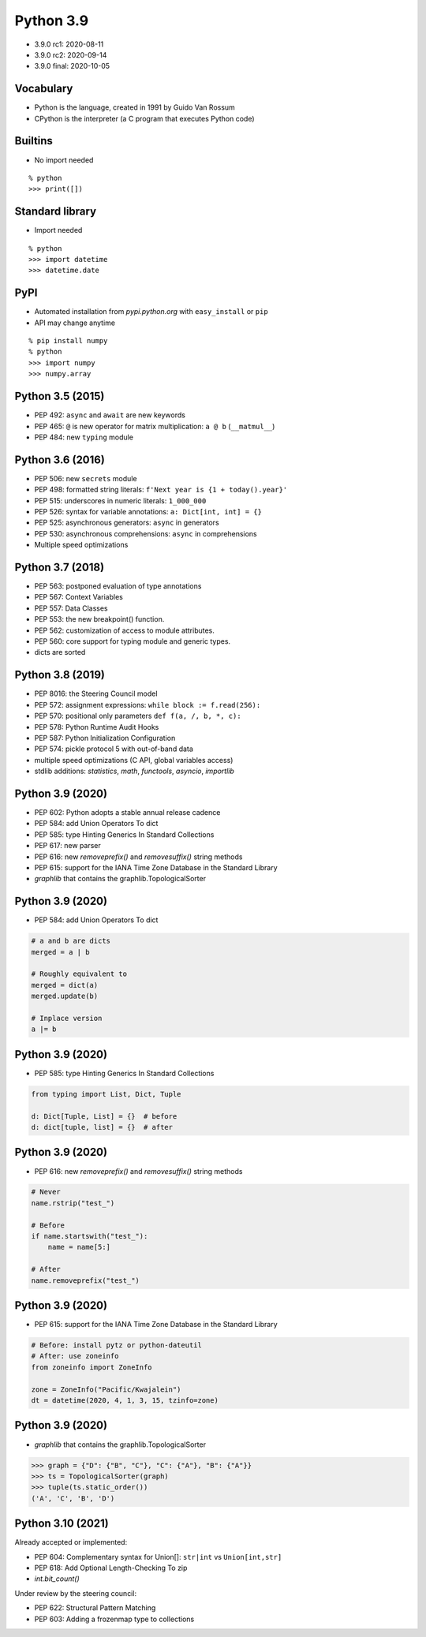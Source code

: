 
==========
Python 3.9
==========

+ 3.9.0 rc1: 2020-08-11
+ 3.9.0 rc2: 2020-09-14
+ 3.9.0 final: 2020-10-05

----------
Vocabulary
----------

+ Python is the language, created in 1991 by Guido Van Rossum
+ CPython is the interpreter (a C program that executes Python code)

--------
Builtins
--------

+ No import needed

::

    % python
    >>> print([])

----------------
Standard library
----------------

+ Import needed

::

    % python
    >>> import datetime
    >>> datetime.date

----
PyPI
----

+ Automated installation from *pypi.python.org* with ``easy_install`` or ``pip``
+ API may change anytime

::

    % pip install numpy
    % python
    >>> import numpy
    >>> numpy.array

-----------------
Python 3.5 (2015)
-----------------

+ PEP 492: ``async`` and ``await`` are new keywords
+ PEP 465: ``@`` is new operator for matrix multiplication: ``a @ b`` (``__matmul__``)
+ PEP 484: new ``typing`` module

-----------------
Python 3.6 (2016)
-----------------

+ PEP 506: new ``secrets`` module
+ PEP 498: formatted string literals: ``f'Next year is {1 + today().year}'``
+ PEP 515: underscores in numeric literals: ``1_000_000``
+ PEP 526: syntax for variable annotations: ``a: Dict[int, int] = {}``
+ PEP 525: asynchronous generators: ``async`` in generators
+ PEP 530: asynchronous comprehensions: ``async`` in comprehensions
+ Multiple speed optimizations

-----------------
Python 3.7 (2018)
-----------------

+ PEP 563: postponed evaluation of type annotations
+ PEP 567: Context Variables
+ PEP 557: Data Classes
+ PEP 553: the new breakpoint() function.
+ PEP 562: customization of access to module attributes.
+ PEP 560: core support for typing module and generic types.
+ dicts are sorted

-----------------
Python 3.8 (2019)
-----------------

+ PEP 8016: the Steering Council model
+ PEP 572: assignment expressions: ``while block := f.read(256):``
+ PEP 570: positional only parameters ``def f(a, /, b, *, c):``
+ PEP 578: Python Runtime Audit Hooks
+ PEP 587: Python Initialization Configuration
+ PEP 574: pickle protocol 5 with out-of-band data
+ multiple speed optimizations (C API, global variables access)
+ stdlib additions: `statistics`, `math`, `functools`, `asyncio`, `importlib`

-----------------
Python 3.9 (2020)
-----------------

+ PEP 602: Python adopts a stable annual release cadence
+ PEP 584: add Union Operators To dict
+ PEP 585: type Hinting Generics In Standard Collections
+ PEP 617: new parser
+ PEP 616: new `removeprefix()` and `removesuffix()` string methods
+ PEP 615: support for the IANA Time Zone Database in the Standard Library
+ `graphlib` that contains the graphlib.TopologicalSorter

-----------------
Python 3.9 (2020)
-----------------

+ PEP 584: add Union Operators To dict

.. code:: python

    # a and b are dicts
    merged = a | b

    # Roughly equivalent to
    merged = dict(a)
    merged.update(b)

    # Inplace version
    a |= b

-----------------
Python 3.9 (2020)
-----------------

+ PEP 585: type Hinting Generics In Standard Collections

.. code:: python

    from typing import List, Dict, Tuple

    d: Dict[Tuple, List] = {}  # before
    d: dict[tuple, list] = {}  # after

-----------------
Python 3.9 (2020)
-----------------

+ PEP 616: new `removeprefix()` and `removesuffix()` string methods

.. code:: python

    # Never
    name.rstrip("test_")

    # Before
    if name.startswith("test_"):
        name = name[5:]

    # After
    name.removeprefix("test_")

-----------------
Python 3.9 (2020)
-----------------

+ PEP 615: support for the IANA Time Zone Database in the Standard Library

.. code:: python

    # Before: install pytz or python-dateutil
    # After: use zoneinfo
    from zoneinfo import ZoneInfo

    zone = ZoneInfo("Pacific/Kwajalein")
    dt = datetime(2020, 4, 1, 3, 15, tzinfo=zone)

-----------------
Python 3.9 (2020)
-----------------

+ `graphlib` that contains the graphlib.TopologicalSorter

.. code:: python

    >>> graph = {"D": {"B", "C"}, "C": {"A"}, "B": {"A"}}
    >>> ts = TopologicalSorter(graph)
    >>> tuple(ts.static_order())
    ('A', 'C', 'B', 'D')

------------------
Python 3.10 (2021)
------------------

Already accepted or implemented:

+ PEP 604: Complementary syntax for Union[]: ``str|int`` vs ``Union[int,str]``
+ PEP 618: Add Optional Length-Checking To zip
+ `int.bit_count()`

Under review by the steering council:

+ PEP 622: Structural Pattern Matching
+ PEP 603: Adding a frozenmap type to collections
